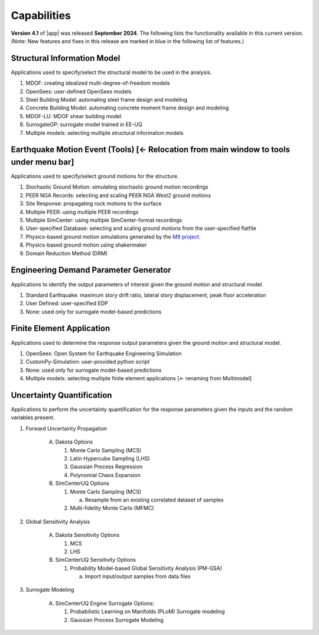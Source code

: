 .. _lbl-capabilities_eeuq:
.. role:: blue

************
Capabilities
************

**Version 4.1** of |app| was released **September 2024**. The following lists the functionality available in this current version. (Note: New features and fixes in this release are marked in :blue:`blue` in the following list of features.)


Structural Information Model
============================

Applications used to specify/select the structural model to be used in the analysis.

#. MDOF: creating idealized multi-degree-of-freedom models
#. OpenSees: user-defined OpenSees models
#. Steel Building Model: automating steel frame design and modeling
#. Concrete Building Model: automating concrete moment frame design and modeling
#. MDOF-LU: MDOF shear building model
#. SurrogateGP: surrogate model trained in EE-UQ
#. Multiple models: selecting multiple structural information models

    
Earthquake Motion Event (Tools) :blue:`[← Relocation from main window to tools under menu bar]`
===============================

Applications used to specify/select ground motions for the structure.

#.  Stochastic Ground Motion: simulating stochastic ground motion recordings
#.  PEER NGA Records: selecting and scaling PEER NGA West2 ground motions 
#.  Site Response: propagating rock motions to the surface
#.  Multiple PEER: using multiple PEER recordings
#.  Multiple SimCenter: using multiple SimCenter-format recordings
#.  User-specified Database: selecting and scaling ground motions from the user-specified flatfile
#.  Physics-based ground motion simulations generated by the `M9 project <https://sites.uw.edu/pnet/m9-simulations/>`_.
#.  :blue:`Physics-based ground motion using shakermaker`
#.  :blue:`Domain Reduction Method (DRM)`


Engineering Demand Parameter Generator
======================================

Applications to identify the output parameters of interest given the ground motion and structural model.

#. Standard Earthquake: maximum story drift ratio, lateral story displacement, peak floor acceleration
#. User Defined: user-specified EDP
#. None: used only for surrogate model-based predictions
    
    
Finite Element Application
==========================

Applications used to determine the response output parameters given the ground motion and structural model.

#.  OpenSees: Open System for Earthquake Engineering Simulation
#.  CustomPy-Simulation: user-provided python script`
#.  None: used only for surrogate model-based predictions
#.  Multiple models: selecting multiple finite element applications :blue:`[<- renaming from Multimodel]`

Uncertainty Quantification
==========================

Applications to perform the uncertainty quantification for the response parameters given the inputs and the random variables present.

#. Forward Uncertainty Propagation

     A. Dakota Options

        #. Monte Carlo Sampling (MCS)
        #. Latin Hypercube Sampling (LHS)
        #. Gaussian Process Regression
        #. Polynomial Chaos Expansion

     B. SimCenterUQ Options

        #. Monte Carlo Sampling (MCS)

           a. Resample from an existing correlated dataset of samples

        #. :blue:`Multi-fidelity Monte Carlo (MFMC)`

#. Global Sensitivity Analysis

     A. Dakota Sensitivity Options

        #. MCS
        #. LHS

     B. SimCenterUQ Sensitivity Options

        #. Probability Model-based Global Sensitivity Analysis (PM-GSA)

           a. Import input/output samples from data files


#. Surrogate Modeling

     A. SimCenterUQ Engine Surrogate Options:

        #. Probabilistic Learning on Manifolds (PLoM) Surrogate modeling
        #. Gaussian Process Surrogate Modeling
	   
